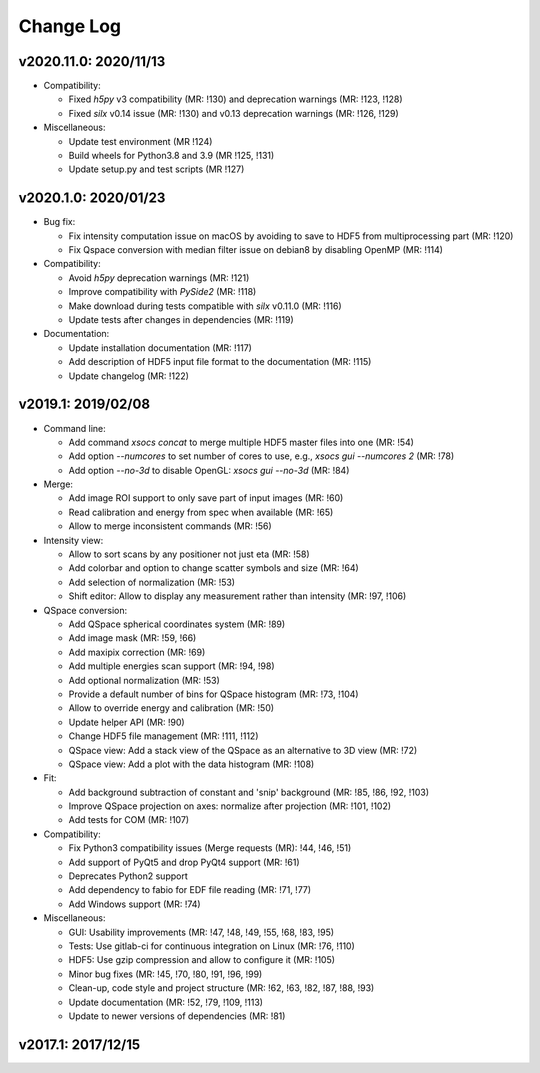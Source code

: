 Change Log
==========

v2020.11.0: 2020/11/13
----------------------

* Compatibility:

  - Fixed `h5py` v3 compatibility (MR: !130) and deprecation warnings (MR: !123, !128)
  - Fixed `silx` v0.14 issue (MR: !130) and v0.13 deprecation warnings (MR: !126, !129)

* Miscellaneous:

  - Update test environment (MR !124)
  - Build wheels for Python3.8 and 3.9 (MR !125, !131)
  - Update setup.py and test scripts (MR !127)


v2020.1.0: 2020/01/23
---------------------

* Bug fix:

  - Fix intensity computation issue on macOS by avoiding to save to HDF5 from multiprocessing part (MR: !120)
  - Fix Qspace conversion with median filter issue on debian8 by disabling OpenMP (MR: !114)

* Compatibility:

  - Avoid `h5py` deprecation warnings (MR: !121)
  - Improve compatibility with `PySide2` (MR: !118)
  - Make download during tests compatible with `silx` v0.11.0 (MR: !116)
  - Update tests after changes in dependencies (MR: !119)

* Documentation:

  - Update installation documentation (MR: !117)
  - Add description of HDF5 input file format to the documentation (MR: !115)
  - Update changelog (MR: !122)


v2019.1: 2019/02/08
-------------------

* Command line:

  - Add command `xsocs concat` to merge multiple HDF5 master files into one (MR: !54)
  - Add option `--numcores` to set number of cores to use, e.g., `xsocs gui --numcores 2` (MR: !78)
  - Add option `--no-3d` to disable OpenGL: `xsocs gui --no-3d` (MR: !84)

* Merge:

  - Add image ROI support to only save part of input images (MR: !60)
  - Read calibration and energy from spec when available (MR: !65)
  - Allow to merge inconsistent commands (MR: !56)

* Intensity view:

  - Allow to sort scans by any positioner not just eta (MR: !58)
  - Add colorbar and option to change scatter symbols and size (MR: !64)
  - Add selection of normalization (MR: !53)
  - Shift editor: Allow to display any measurement rather than intensity (MR: !97, !106)

* QSpace conversion:

  - Add QSpace spherical coordinates system (MR: !89)
  - Add image mask (MR: !59, !66)
  - Add maxipix correction (MR: !69)
  - Add multiple energies scan support (MR: !94, !98)
  - Add optional normalization (MR: !53)
  - Provide a default number of bins for QSpace histogram (MR: !73, !104)
  - Allow to override energy and calibration (MR: !50)
  - Update helper API (MR: !90)
  - Change HDF5 file management (MR: !111, !112)
  - QSpace view: Add a stack view of the QSpace as an alternative to 3D view (MR: !72)
  - QSpace view: Add a plot with the data histogram (MR: !108)

* Fit:

  - Add background subtraction of constant and 'snip' background (MR: !85, !86, !92, !103)
  - Improve QSpace projection on axes: normalize after projection (MR: !101, !102)
  - Add tests for COM (MR: !107)

* Compatibility:

  - Fix Python3 compatibility issues (Merge requests (MR): !44, !46, !51)
  - Add support of PyQt5 and drop PyQt4 support (MR: !61)
  - Deprecates Python2 support
  - Add dependency to fabio for EDF file reading (MR: !71, !77)
  - Add Windows support (MR: !74)

* Miscellaneous:

  - GUI: Usability improvements (MR: !47, !48, !49, !55, !68, !83, !95)
  - Tests: Use gitlab-ci for continuous integration on Linux (MR: !76, !110)
  - HDF5: Use gzip compression and allow to configure it (MR: !105)
  - Minor bug fixes (MR: !45, !70, !80, !91, !96, !99)
  - Clean-up, code style and project structure (MR: !62, !63, !82, !87, !88, !93)
  - Update documentation (MR: !52, !79, !109, !113)
  - Update to newer versions of dependencies (MR: !81)


v2017.1: 2017/12/15
-------------------
